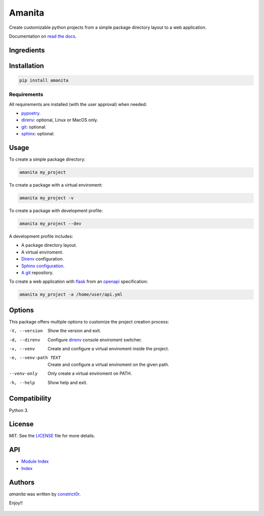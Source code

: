 =======
Amanita
=======

  .. image:: https://img.shields.io/pypi/v/amanita.svg
     :target: https://pypi.python.org/pypi/amanita
     :alt: Latest PyPI version

  .. image:: https://api.travis-ci.com/constrict0r/amanita.svg
     :target: https://travis-ci.org/constrict0r/amanita
     :alt: Latest Travis CI build status

  .. image:: https://readthedocs.org/projects/amanita/badge
     :target: https://amanita.readthedocs.io
     :alt: Latest Readthedocs build status

Create customizable python projects from a simple package
directory layout to a web application.

Documentation on `read the docs <https://amanita.readthedocs.io>`_.

Ingredients
===========

  .. image:: resources/img/python.png
     :target: https://www.python.org
     :alt: Python

  .. image:: resources/img/reestructuredtext.png
     :target: http://docutils.sourceforge.net/rst.html
     :alt: RestructuredText

  .. image:: resources/img/debian.png
     :target: https://www.debian.org
     :alt: Debian

  .. image:: resources/img/git.png
     :target: https://git-scm.com
     :alt: Git

  .. image:: resources/img/direnv.png
     :target: https://direnv.net
     :alt: Direnv

  .. image:: resources/img/poetry.png
     :target: https://poetry.eustace.io
     :alt: PyPoetry

  .. image:: resources/img/click.png
     :target: https://click.palletsprojects.com/en/7.x
     :alt: Click

  .. image:: resources/img/sphinx.png
     :target: http://www.sphinx-doc.org/en/master
     :alt: Sphinx

  .. image:: resources/img/amanita.png
     :target: https://es.wikipedia.org/wiki/Amanita_muscaria
     :alt: Amanita

Installation
============

.. code-block:: sh

  pip install amanita

Requirements
------------

All requirements are installed (with the user approval) when needed:

- `pypoetry <https://poetry.eustace.io>`_.

- `direnv <https://direnv.net>`_: optional, Linux or MacOS only.
- `git <https://git-scm.com>`_: optional.
- `sphinx <http://www.sphinx-doc.org/en/master>`_: optional.

Usage
=====

To create a simple package directory:

.. code-block:: sh

  amanita my_project

To create a package with a virtual enviroment:

.. code-block:: sh

  amanita my_project -v

To create a package with development profile:

.. code-block:: sh

  amanita my_project --dev

A development profile includes:

- A package directory layout.
- A virtual enviroment.
- `Direnv <https://direnv.net>`_ configuration.
- `Sphinx configuration <http://www.sphinx-doc.org/en/stable>`_.
- `A git <https://git-scm.com/>`_ repository.

To create a web application with `flask <http://flask.pocoo.org>`_ from an `openapi <https://swagger.io/specification>`_ specification:

.. code-block:: sh

  amanita my_project -a /home/user/api.yml

Options
=======

This package offers multiple options to customize the project creation
process:

-V, --version         Show the version and exit.
-d, --direnv          Configure  `direnv <https://direnv.net>`_ console enviroment switcher.
-v, --venv            Create and configure a virtual enviroment inside the project.
-e, --venv-path TEXT  Create and configure a virtual enviroment on the given path.
--venv-only           Only create a virtual enviroment on PATH.
-h, --help            Show help and exit.

Compatibility
=============

Python 3.

License
=======

MIT. See the `LICENSE <https://raw.githubusercontent.com/constrict0r/amanita/master/LICENSE>`_ file for more details.

API
===

- `Module Index <https://amanita.readthedocs.io/en/latest/py-modindex.html>`_
- `Index <https://amanita.readthedocs.io/en/latest/genindex.html>`_

Authors
=======

`amanita` was written by `constrict0r <constrict0r@protonmail.com>`_.

Enjoy!!

  .. image:: resources/img/enjoy.png
     :alt: Enjoy!!
